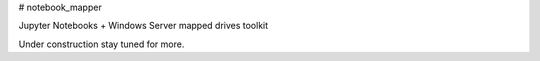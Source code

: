 # notebook_mapper

Jupyter Notebooks + Windows Server mapped drives toolkit

Under construction stay tuned for more.


